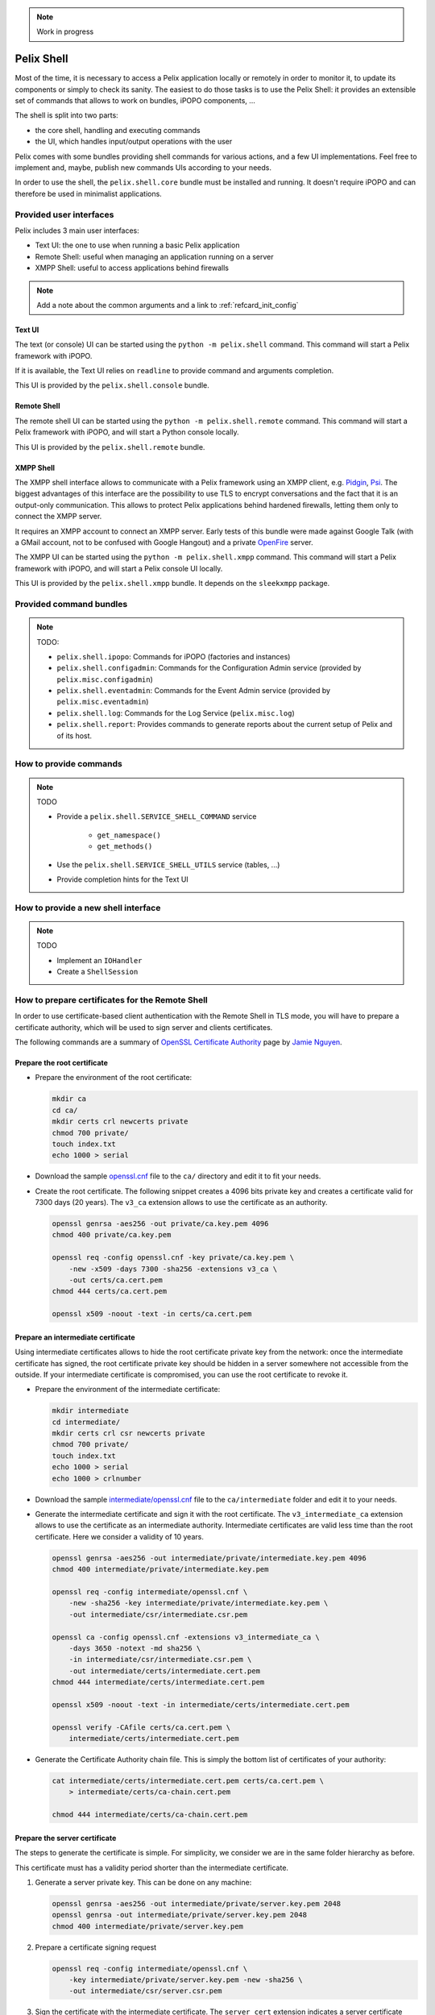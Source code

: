 .. _refcard_shell:

.. note:: Work in progress

Pelix Shell
###########

Most of the time, it is necessary to access a Pelix application locally or
remotely in order to monitor it, to update its components or simply to check
its sanity.
The easiest to do those tasks is to use the Pelix Shell: it provides an
extensible set of commands that allows to work on bundles, iPOPO components, ...

The shell is split into two parts:

* the core shell, handling and executing commands
* the UI, which handles input/output operations with the user

Pelix comes with some bundles providing shell commands for various actions,
and a few UI implementations.
Feel free to implement and, maybe, publish new commands UIs according to your
needs.

In order to use the shell, the ``pelix.shell.core`` bundle must be installed
and running.
It doesn't require iPOPO and can therefore be used in minimalist applications.


Provided user interfaces
========================

Pelix includes 3 main user interfaces:

* Text UI: the one to use when running a basic Pelix application
* Remote Shell: useful when managing an application running on a server
* XMPP Shell: useful to access applications behind firewalls

.. note:: Add a note about the common arguments and a link to :ref:`refcard_init_config`

Text UI
-------

The text (or console) UI can be started using the ``python -m pelix.shell``
command.
This command will start a Pelix framework with iPOPO.

If it is available, the Text UI relies on ``readline`` to provide command
and arguments completion.

This UI is provided by the ``pelix.shell.console`` bundle.

Remote Shell
------------

The remote shell UI can be started using the ``python -m pelix.shell.remote``
command.
This command will start a Pelix framework with iPOPO, and will start a Python
console locally.

This UI is provided by the ``pelix.shell.remote`` bundle.

XMPP Shell
----------

The XMPP shell interface allows to communicate with a Pelix framework using an
XMPP client, e.g. `Pidgin <http://pidgin.im/>`_, `Psi <https://psi-im.org/>`_.
The biggest advantages of this interface are the possibility to use TLS to
encrypt conversations and the fact that it is an output-only communication.
This allows to protect Pelix applications behind hardened firewalls, letting
them only to connect the XMPP server.

It requires an XMPP account to connect an XMPP server.
Early tests of this bundle were made against Google Talk (with a GMail account,
not to be confused with Google Hangout) and a private
`OpenFire <http://www.igniterealtime.org/projects/openfire/>`_ server.

The XMPP UI can be started using the ``python -m pelix.shell.xmpp`` command.
This command will start a Pelix framework with iPOPO, and will start a Pelix
console UI locally.

This UI is provided by the ``pelix.shell.xmpp`` bundle.
It depends on the ``sleekxmpp`` package.


Provided command bundles
========================

.. note:: TODO:

    * ``pelix.shell.ipopo``: Commands for iPOPO (factories and instances)
    * ``pelix.shell.configadmin``: Commands for the Configuration Admin service
      (provided by ``pelix.misc.configadmin``)
    * ``pelix.shell.eventadmin``: Commands for the Event Admin service
      (provided by ``pelix.misc.eventadmin``)
    * ``pelix.shell.log``: Commands for the Log Service (``pelix.misc.log``)
    * ``pelix.shell.report``: Provides commands to generate reports about the
      current setup of Pelix and of its host.

How to provide commands
=======================

.. note:: TODO

    * Provide a ``pelix.shell.SERVICE_SHELL_COMMAND`` service

        * ``get_namespace()``
        * ``get_methods()``

    * Use the ``pelix.shell.SERVICE_SHELL_UTILS`` service (tables, ...)
    * Provide completion hints for the Text UI


How to provide a new shell interface
====================================

.. note:: TODO

    * Implement an ``IOHandler``
    * Create a ``ShellSession``


How to prepare certificates for the Remote Shell
================================================

In order to use certificate-based client authentication with the Remote Shell
in TLS mode, you will have to prepare a certificate authority, which will be
used to sign server and clients certificates.

The following commands are a summary of
`OpenSSL Certificate Authority <https://jamielinux.com/docs/openssl-certificate-authority/index.html>`_
page by `Jamie Nguyen <https://jamielinux.com/>`_.

Prepare the root certificate
----------------------------

* Prepare the environment of the root certificate:

  .. code-block:: bash

    mkdir ca
    cd ca/
    mkdir certs crl newcerts private
    chmod 700 private/
    touch index.txt
    echo 1000 > serial

* Download the sample `openssl.cnf <https://jamielinux.com/docs/openssl-certificate-authority/appendix/root-configuration-file.html>`_
  file to the ``ca/`` directory and edit it to fit your needs.

* Create the root certificate. The following snippet creates a 4096 bits
  private key and creates a certificate valid for 7300 days (20 years).
  The ``v3_ca`` extension allows to use the certificate as an authority.

  .. code-block:: bash

    openssl genrsa -aes256 -out private/ca.key.pem 4096
    chmod 400 private/ca.key.pem

    openssl req -config openssl.cnf -key private/ca.key.pem \
        -new -x509 -days 7300 -sha256 -extensions v3_ca \
        -out certs/ca.cert.pem
    chmod 444 certs/ca.cert.pem

    openssl x509 -noout -text -in certs/ca.cert.pem

Prepare an intermediate certificate
-----------------------------------

Using intermediate certificates allows to hide the root certificate private
key from the network: once the intermediate certificate has signed, the root
certificate private key should be hidden in a server somewhere not accessible
from the outside.
If your intermediate certificate is compromised, you can use the root
certificate to revoke it.

* Prepare the environment of the intermediate certificate:

  .. code-block:: bash

    mkdir intermediate
    cd intermediate/
    mkdir certs crl csr newcerts private
    chmod 700 private/
    touch index.txt
    echo 1000 > serial
    echo 1000 > crlnumber

* Download the sample `intermediate/openssl.cnf <https://jamielinux.com/docs/openssl-certificate-authority/appendix/intermediate-configuration-file.html>`_
  file to the ``ca/intermediate`` folder and edit it to your needs.

* Generate the intermediate certificate and sign it with the root certificate.
  The ``v3_intermediate_ca`` extension allows to use the certificate as an
  intermediate authority.
  Intermediate certificates are valid less time than the root certificate.
  Here we consider a validity of 10 years.

  .. code-block:: bash

    openssl genrsa -aes256 -out intermediate/private/intermediate.key.pem 4096
    chmod 400 intermediate/private/intermediate.key.pem

    openssl req -config intermediate/openssl.cnf \
        -new -sha256 -key intermediate/private/intermediate.key.pem \
        -out intermediate/csr/intermediate.csr.pem

    openssl ca -config openssl.cnf -extensions v3_intermediate_ca \
        -days 3650 -notext -md sha256 \
        -in intermediate/csr/intermediate.csr.pem \
        -out intermediate/certs/intermediate.cert.pem
    chmod 444 intermediate/certs/intermediate.cert.pem

    openssl x509 -noout -text -in intermediate/certs/intermediate.cert.pem

    openssl verify -CAfile certs/ca.cert.pem \
        intermediate/certs/intermediate.cert.pem

* Generate the Certificate Authority chain file. This is simply the bottom
  list of certificates of your authority:

  .. code-block:: bash

    cat intermediate/certs/intermediate.cert.pem certs/ca.cert.pem \
        > intermediate/certs/ca-chain.cert.pem

    chmod 444 intermediate/certs/ca-chain.cert.pem

Prepare the server certificate
------------------------------

The steps to generate the certificate is simple. For simplicity, we consider
we are in the same folder hierarchy as before.

This certificate must has a validity period shorter than the intermediate
certificate.

#. Generate a server private key. This can be done on any machine:

   .. code-block:: bash

      openssl genrsa -aes256 -out intermediate/private/server.key.pem 2048
      openssl genrsa -out intermediate/private/server.key.pem 2048
      chmod 400 intermediate/private/server.key.pem

#. Prepare a certificate signing request

   .. code-block:: bash

      openssl req -config intermediate/openssl.cnf \
          -key intermediate/private/server.key.pem -new -sha256 \
          -out intermediate/csr/server.csr.pem

#. Sign the certificate with the intermediate certificate. The ``server_cert``
   extension indicates a server certificate which can't sign other ones.

   .. code-block:: bash

      openssl ca -config intermediate/openssl.cnf -extensions server_cert \
          -days 375 -notext -md sha256 \
          -in intermediate/csr/server.csr.pem \
          -out intermediate/certs/server.cert.pem
      chmod 444 intermediate/certs/server.cert.pem

      openssl x509 -noout -text -in intermediate/certs/server.cert.pem

      openssl verify -CAfile intermediate/certs/ca-chain.cert.pem \
          intermediate/certs/server.cert.pem

Prepare a client certificate
----------------------------

The steps to generate the client certificates are the same as for the server.

#. Generate a client private key. This can be done on any machine:

   .. code-block:: bash

      openssl genrsa -out intermediate/private/client1.key.pem 2048
      chmod 400 intermediate/private/client1.key.pem

#. Prepare a certificate signing request

   .. code-block:: bash

      openssl req -config intermediate/openssl.cnf \
          -key intermediate/private/client1.key.pem -new -sha256 \
          -out intermediate/csr/client1.csr.pem

#. Sign the certificate with the intermediate certificate. The ``usr_cert``
   extension indicates this is a client certificate, which cannot be used to
   sign other certificates.

   .. code-block:: bash

      openssl ca -config intermediate/openssl.cnf -extensions usr_cert \
          -days 375 -notext -md sha256 \
          -in intermediate/csr/client1.csr.pem \
          -out intermediate/certs/client1.cert.pem
      chmod 444 intermediate/certs/client1.cert.pem

      openssl x509 -noout -text -in intermediate/certs/client1.cert.pem

      openssl verify -CAfile intermediate/certs/ca-chain.cert.pem \
          intermediate/certs/client1.cert.pem


Connect a TLS Remote Shell
==========================

To connect a basic remote shell, you can use ``netcat``, which is available
for nearly all operating systems and all architectures.

To connect a TLS remote shell, you should use the OpenSSL client: ``s_client``.
It is necessary to indicate the client certificate in order to be accepted by
the server.
It is also recommended to indicate the authority chain to ensure that the
server is not a rogue one.

Here is a sample command line to connect a TLS remote shell on the local host,
listening on port 9001.

.. code-block:: bash

    openssl s_client -connect localhost:9001 \
        -cert client1.cert.pem -key client1.key.pem \
        -CAfile ca-chain.cert.pem
